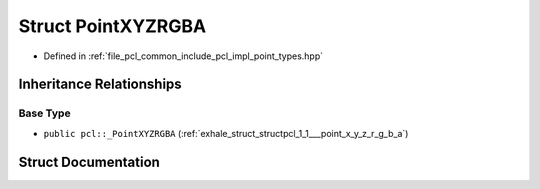 .. _exhale_struct_structpcl_1_1_point_x_y_z_r_g_b_a:

Struct PointXYZRGBA
===================

- Defined in :ref:`file_pcl_common_include_pcl_impl_point_types.hpp`


Inheritance Relationships
-------------------------

Base Type
*********

- ``public pcl::_PointXYZRGBA`` (:ref:`exhale_struct_structpcl_1_1___point_x_y_z_r_g_b_a`)


Struct Documentation
--------------------


.. doxygenstruct:: pcl::PointXYZRGBA
   :members:
   :protected-members:
   :undoc-members: